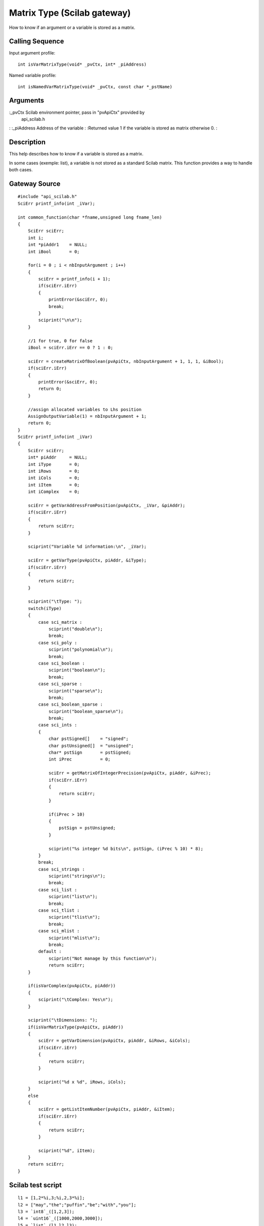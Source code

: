 


Matrix Type (Scilab gateway)
============================

How to know if an argument or a variable is stored as a matrix.



Calling Sequence
~~~~~~~~~~~~~~~~

Input argument profile:


::

    int isVarMatrixType(void* _pvCtx, int* _piAddress)


Named variable profile:


::

    int isNamedVarMatrixType(void* _pvCtx, const char *_pstName)




Arguments
~~~~~~~~~

:_pvCtx Scilab environment pointer, pass in "pvApiCtx" provided by
  api_scilab.h
: :_piAddress Address of the variable
: :Returned value 1 if the variable is stored as matrix otherwise 0.
:



Description
~~~~~~~~~~~

This help describes how to know if a variable is stored as a matrix.

In some cases (exemple: list), a variable is not stored as a standard
Scilab matrix. This function provides a way to handle both cases.



Gateway Source
~~~~~~~~~~~~~~


::

    #include "api_scilab.h"
    SciErr printf_info(int _iVar);
    
    int common_function(char *fname,unsigned long fname_len)
    {
        SciErr sciErr;
        int i;
        int *piAddr1    = NULL;
        int iBool       = 0;
    
        for(i = 0 ; i < nbInputArgument ; i++)
        {
            sciErr = printf_info(i + 1);
            if(sciErr.iErr)
            {
                printError(&sciErr, 0);
                break;
            }
            sciprint("\n\n");
        }
    
        //1 for true, 0 for false
        iBool = sciErr.iErr == 0 ? 1 : 0;
    
        sciErr = createMatrixOfBoolean(pvApiCtx, nbInputArgument + 1, 1, 1, &iBool);
        if(sciErr.iErr)
        {
            printError(&sciErr, 0);
            return 0;
        }
    
        //assign allocated variables to Lhs position
        AssignOutputVariable(1) = nbInputArgument + 1;
        return 0;
    }
    SciErr printf_info(int _iVar)
    {
        SciErr sciErr;
        int* piAddr     = NULL;
        int iType       = 0;
        int iRows       = 0;
        int iCols       = 0;
        int iItem       = 0;
        int iComplex    = 0;
    
        sciErr = getVarAddressFromPosition(pvApiCtx, _iVar, &piAddr);
        if(sciErr.iErr)
        {
            return sciErr;
        }
    
        sciprint("Variable %d information:\n", _iVar);
    
        sciErr = getVarType(pvApiCtx, piAddr, &iType);
        if(sciErr.iErr)
        {
            return sciErr;
        }
    
        sciprint("\tType: ");
        switch(iType)
        {
            case sci_matrix :
                sciprint("double\n");
                break;
            case sci_poly :
                sciprint("polynomial\n");
                break;
            case sci_boolean :
                sciprint("boolean\n");
                break;
            case sci_sparse :
                sciprint("sparse\n");
                break;
            case sci_boolean_sparse :
                sciprint("boolean_sparse\n");
                break;
            case sci_ints :
            {
                char pstSigned[]    = "signed";
                char pstUnsigned[]  = "unsigned";
                char* pstSign       = pstSigned;
                int iPrec           = 0;
    
                sciErr = getMatrixOfIntegerPrecision(pvApiCtx, piAddr, &iPrec);
                if(sciErr.iErr)
                {
                    return sciErr;
                }
    
                if(iPrec > 10)
                {
                    pstSign = pstUnsigned;
                }
    
                sciprint("%s integer %d bits\n", pstSign, (iPrec % 10) * 8);
            }
            break;
            case sci_strings :
                sciprint("strings\n");
                break;
            case sci_list :
                sciprint("list\n");
                break;
            case sci_tlist :
                sciprint("tlist\n");
                break;
            case sci_mlist :
                sciprint("mlist\n");
                break;
            default :
                sciprint("Not manage by this function\n");
                return sciErr;
        }
    
        if(isVarComplex(pvApiCtx, piAddr))
        {
            sciprint("\tComplex: Yes\n");
        }
    
        sciprint("\tDimensions: ");
        if(isVarMatrixType(pvApiCtx, piAddr))
        {
            sciErr = getVarDimension(pvApiCtx, piAddr, &iRows, &iCols);
            if(sciErr.iErr)
            {
                return sciErr;
            }
    
            sciprint("%d x %d", iRows, iCols);
        }
        else
        {
            sciErr = getListItemNumber(pvApiCtx, piAddr, &iItem);
            if(sciErr.iErr)
            {
                return sciErr;
            }
    
            sciprint("%d", iItem);
        }
        return sciErr;
    }




Scilab test script
~~~~~~~~~~~~~~~~~~


::

    l1 = [1,2*%i,3;%i,2,3*%i];
    l2 = ["may","the";"puffin","be";"with","you"];
    l3 = `int8`_([1,2,3]);
    l4 = `uint16`_([1000,2000,3000]);
    l5 = `list`_(l1,l2,l3);
    l = `list`_(l1,l2,l3,l4,l5);
    common_function(l(1:$))




